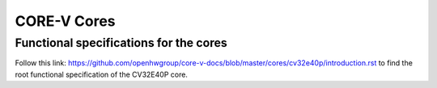 
CORE-V Cores
============

Functional specifications for the cores
---------------------------------------

Follow this link: https://github.com/openhwgroup/core-v-docs/blob/master/cores/cv32e40p/introduction.rst to find the root functional specification of the CV32E40P core.
